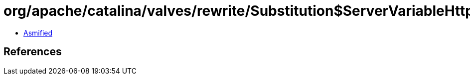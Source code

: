 = org/apache/catalina/valves/rewrite/Substitution$ServerVariableHttpElement.class

 - link:Substitution$ServerVariableHttpElement-asmified.java[Asmified]

== References

